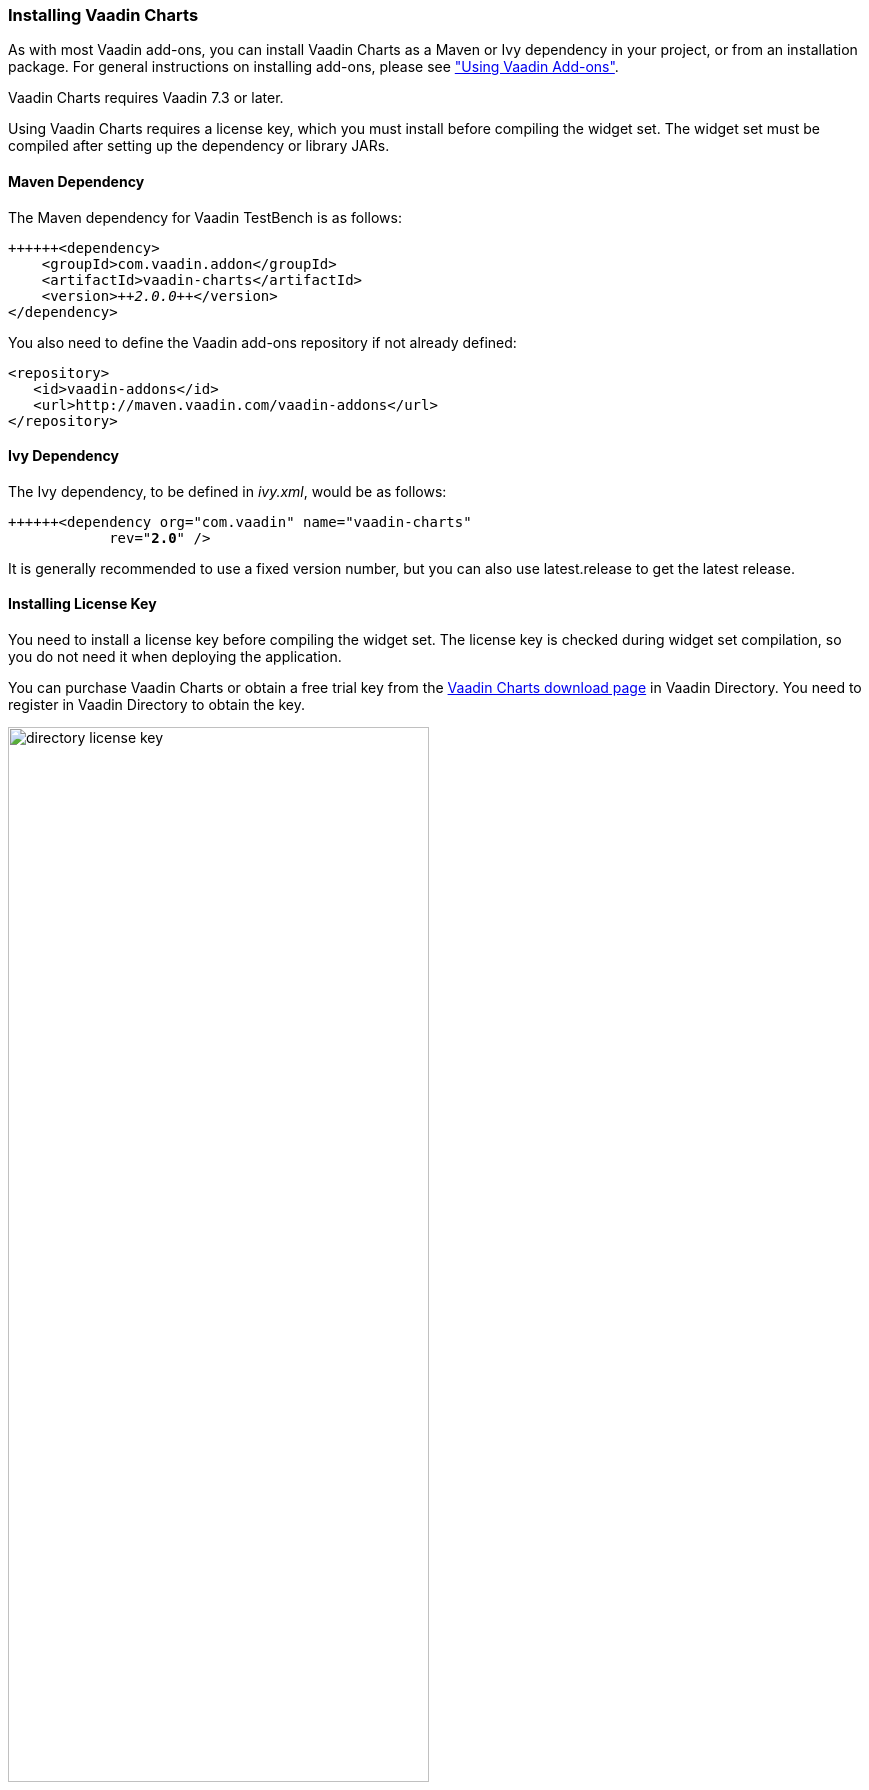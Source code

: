 [[charts.installing]]
=== Installing Vaadin Charts

As with most Vaadin add-ons, you can install Vaadin Charts as a Maven or Ivy
dependency in your project, or from an installation package. For general
instructions on installing add-ons, please see
<<chapter-addons.asciidoc#addons,"Using Vaadin Add-ons">>.

Vaadin Charts requires Vaadin 7.3 or later.

Using Vaadin Charts requires a license key, which you must install before
compiling the widget set. The widget set must be compiled after setting up the
dependency or library JARs.

[[charts.installing.maven]]
==== Maven Dependency

The Maven dependency for Vaadin TestBench is as follows:

[subs="verbatim,macros"]
----
pass:quotes[+++<?pocket-size 75% ?>+++&lt;dependency&gt;
    &lt;groupId&gt;com.vaadin.addon&lt;/groupId&gt;
    &lt;artifactId&gt;vaadin-charts&lt;/artifactId&gt;
    &lt;version&gt;__++2.0.0++__&lt;/version&gt;
&lt;/dependency&gt;]
----
You also need to define the Vaadin add-ons repository if not already defined:


----
<repository>
   <id>vaadin-addons</id>
   <url>http://maven.vaadin.com/vaadin-addons</url>
</repository>
----

[[charts.installing.ivy]]
==== Ivy Dependency

The Ivy dependency, to be defined in __ivy.xml__, would be as follows:

[subs="verbatim,macros"]
----
pass:quotes[+++<?pocket-size 75% ?>+++&lt;dependency org="com.vaadin" name="vaadin-charts"
            rev="**2.0**" /&gt;]
----
It is generally recommended to use a fixed version number, but you can also use
++latest.release++  to get the latest release.

[[charts.installing.license]]
==== Installing License Key

You need to install a license key before compiling the widget set. The license
key is checked during widget set compilation, so you do not need it when
deploying the application.

You can purchase Vaadin Charts or obtain a free trial key from the
link:https://vaadin.com/directory#addon/vaadin-charts[Vaadin Charts download
page] in Vaadin Directory. You need to register in Vaadin Directory to obtain
the key.

[[figure.charts.installing.license]]
.Obtaining License Key from Vaadin Directory
image::img/testbench/screenshots/directory-license-key.png[, 70%, 70%]

To install the license key in a development workstation, you can copy and paste
it verbatim to a __.vaadin.charts.developer.license__ file in your home
directory. For example, in Linux and OS X:

[subs="verbatim,macros"]
----
pass:quotes[+++<?pocket-size 75% ?>+++$ __echo__ "__++L1cen5e-c0de++__" &gt; [parameter]#~/.vaadin.charts.developer.license#]
----
You can also pass the key as a system property to the widget set compiler,
usually with a ++-D++  option. For example, on the command-line:

[subs="verbatim,macros"]
----
pass:quotes[+++<?pocket-size 75% ?>+++$ __java__ -D[parameter]#vaadin.charts.developer.license#=__++L1cen5e-c0de++__ ...]
----
See link:https://vaadin.com/directory/help/installing-cval-license[the AGPL
license key installation instructions] for more details.

[[charts.installing.license.environments]]
===== Passing License Key in Different Environments

How you actually pass the parameter to the widget set compiler depends on the
development environment and the build system that you use to compile the widget
set. Below are listed a few typical environments:

Eclipse IDE:: To install the license key for all projects, select menu:Window[Preferences] and
navigate to the menu:Java[Installed JREs] section. Select the JRE version that
you use for the application and click [guibutton]#Edit#. In the
[guilabel]#Default VM arguments#, give the [parameter]#-D# expression as shown
above.

Apache Ant:: If compiling the project with Apache Ant, you could set the key in the Ant
script as follows:


+
[subs="verbatim,macros"]
----
pass:quotes[+++<?pocket-size 70% ?>+++&lt;sysproperty key="vaadin.charts.developer.license"
             value="**L1cen5e-c0de**"/&gt;]
----
+
However, you should never store license keys in a source repository, so if the
Ant script is stored in a source repository, you should pass the license key to
Ant as a property that you then use in the script for the value argument of the
++&lt;sysproperty&gt;++  as follows:


+
[subs="verbatim,macros"]
----
pass:quotes[+++<?pocket-size 70% ?>+++&lt;sysproperty key="vaadin.charts.developer.license"
    value="**${vaadin.charts.developer.license}**"/&gt;]
----
+
When invoking Ant from the command-line, you can pass the property with a
[parameter]#-D# parameter to Ant.

Apache Maven:: If building the project with Apache Maven, you can pass the license key with a
++-D++  parameter to Maven:


+
[subs="verbatim,macros"]
----
pass:quotes[$ __mvn__ -D[parameter]#vaadin.charts.developer.license#=__++L1cen5e-c0de++__ package]
----
Continuous Integration Systems:: In CIS systems, you can pass the license key to build runners as a system
property in the build configuration. However, this only passes it to a runner.
As described above, Ant does not pass it to sub-processes implicitly, so you
need to forward it explicitly as described earlier.





